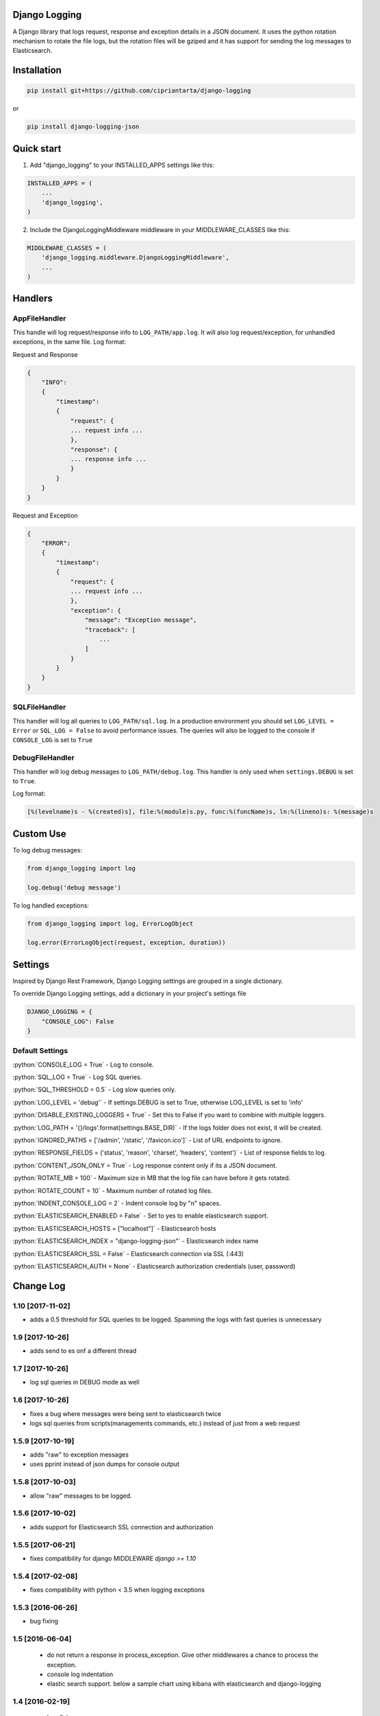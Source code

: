 .. role:: python(code)
    :language: python

Django Logging
==============

A Django library that logs request, response and exception details in a JSON document.
It uses the python rotation mechanism to rotate the file logs, but the rotation files will be gziped and it has support for sending the log messages to Elasticsearch.

.. image:: https://badge.fury.io/py/django-logging-json.svg
    :target: https://badge.fury.io/py/django-logging-json

Installation
============

.. code-block:: python

    pip install git+https://github.com/cipriantarta/django-logging

or

.. code-block:: python

    pip install django-logging-json

Quick start
===========
1. Add "django_logging" to your INSTALLED_APPS settings like this:

.. code-block:: python

    INSTALLED_APPS = (
        ...
        'django_logging',
    )


2. Include the DjangoLoggingMiddleware middleware in your MIDDLEWARE_CLASSES like this:

.. code-block:: python

    MIDDLEWARE_CLASSES = (
        'django_logging.middleware.DjangoLoggingMiddleware',
        ...
    )

Handlers
========

AppFileHandler
--------------

This handle will log request/response info to ``LOG_PATH/app.log``. It will also log request/exception, for unhandled exceptions, in the same file.
Log format:

Request and Response

.. code-block:: javascript

    {
        "INFO":
        {
            "timestamp":
            {
                "request": {
                ... request info ...
                },
                "response": {
                ... response info ...
                }
            }
        }
    }

Request and Exception

.. code-block:: javascript

    {
        "ERROR":
        {
            "timestamp":
            {
                "request": {
                ... request info ...
                },
                "exception": {
                    "message": "Exception message",
                    "traceback": [
                        ...
                    ]
                }
            }
        }
    }

SQLFileHandler
--------------

This handler will log all queries to ``LOG_PATH/sql.log``.
In a production environment you should set ``LOG_LEVEL = Error`` or ``SQL_LOG = False`` to avoid performance issues.
The queries will also be logged to the console if ``CONSOLE_LOG`` is set to ``True``

DebugFileHandler
----------------

This handler will log debug messages to ``LOG_PATH/debug.log``. This handler is only used when ``settings.DEBUG`` is set to ``True``.

Log format:

.. code-block:: python

    [%(levelname)s - %(created)s], file:%(module)s.py, func:%(funcName)s, ln:%(lineno)s: %(message)s


Custom Use
==========


To log debug messages:

.. code-block:: python

    from django_logging import log

    log.debug('debug message')

To log handled exceptions:

.. code-block:: python

    from django_logging import log, ErrorLogObject

    log.error(ErrorLogObject(request, exception, duration))


Settings
========
Inspired by Django Rest Framework, Django Logging settings are grouped in a single dictionary.

To override Django Logging settings, add a dictionary in your project's settings file

.. code-block:: python

    DJANGO_LOGGING = {
        "CONSOLE_LOG": False
    }

Default Settings
----------------

:python:`CONSOLE_LOG = True` - Log to console.

:python:`SQL_LOG = True` - Log SQL queries.

:python:`SQL_THRESHOLD = 0.5` - Log slow queries only.

:python:`LOG_LEVEL = 'debug'` - If settings.DEBUG is set to True, otherwise LOG_LEVEL is set to 'info'

:python:`DISABLE_EXISTING_LOGGERS = True` - Set this to False if you want to combine with multiple loggers.

:python:`LOG_PATH = '{}/logs'.format(settings.BASE_DIR)` - If the logs folder does not exist, it will be created.

:python:`IGNORED_PATHS = ['/admin', '/static', '/favicon.ico']` - List of URL endpoints to ignore.

:python:`RESPONSE_FIELDS = ('status', 'reason', 'charset', 'headers', 'content')` - List of response fields to log.

:python:`CONTENT_JSON_ONLY = True` - Log response content only if its a JSON document.

:python:`ROTATE_MB = 100` - Maximum size in MB that the log file can have before it gets rotated.

:python:`ROTATE_COUNT = 10` - Maximum number of rotated log files.

:python:`INDENT_CONSOLE_LOG = 2` - Indent console log by "n" spaces.

:python:`ELASTICSEARCH_ENABLED = False` - Set to yes to enable elasticsearch support.

:python:`ELASTICSEARCH_HOSTS = ["localhost"]` - Elasticsearch hosts

:python:`ELASTICSEARCH_INDEX = "django-logging-json"` - Elasticsearch index name

:python:`ELASTICSEARCH_SSL = False` - Elasticsearch connection via SSL (:443)

:python:`ELASTICSEARCH_AUTH = None` - Elasticsearch authorization credentials (user, password)


Change Log
==========
1.10 [2017-11-02]
----------------
- adds a 0.5 threshold for SQL queries to be logged. Spamming the logs with fast queries is unnecessary

1.9 [2017-10-26]
----------------
- adds send to es onf a different thread

1.7 [2017-10-26]
----------------
- log sql queries in DEBUG mode as well

1.6 [2017-10-26]
----------------
- fixes a bug where messages were being sent to elasticsearch twice
- logs sql queries from scripts(managements commands, etc.) instead of just from a web request

1.5.9 [2017-10-19]
------------------
- adds "raw" to exception messages
- uses pprint instead of json dumps for console output

1.5.8 [2017-10-03]
------------------
- allow "raw" messages to be logged.

1.5.6 [2017-10-02]
------------------
- adds support for Elasticsearch SSL connection and authorization

1.5.5 [2017-06-21]
------------------
- fixes compatibility for django MIDDLEWARE `django >= 1.10` 

1.5.4 [2017-02-08]
------------------
- fixes compatibility with python < 3.5 when logging exceptions

1.5.3 [2016-06-26]
------------------
- bug fixing

1.5 [2016-06-04]
----------------
 - do not return a response in process_exception. Give other middlewares a chance to process the exception.
 - console log indentation
 - elastic search support. below a sample chart using kibana with elasticsearch and django-logging

.. image:: kibana_sample.png


1.4 [2016-02-19]
----------------

 - bug fixing
 - added support for query logging when using multiple database
 - added database alias for sql logs if multiple databases are used
 - added plain dict logging support

1.3 [2015-12-13]
----------------

 - added support for Python 2.7
 - added support for Django >= 1.4

1.2 [2015-11-22]
----------------
 - added sql logging support
 - log entries are now sorted by keys
 - console handler now indents the log entries by 4 spaces
 - log response content if it's JSON (bug)

1.1 [2015-11-17]
----------------
 - added exception "type" for exception log entries


